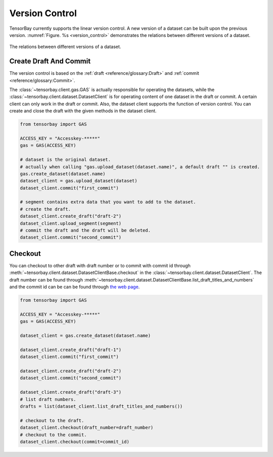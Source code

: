 #################
 Version Control
#################

TensorBay currently supports the linear version control.
A new version of a dataset can be built upon the previous version.
:numref:`Figure. %s <version_control>` demonstrates the relations
between different versions of a dataset.

.. _version_control:

.. figure:: ../images/version_control.png
   :scale: 60 %
   :align: center

   The relations between different versions of a dataset.


************************
 Create Draft And Commit
************************

The version control is based on the :ref:`draft <reference/glossary:Draft>` and
:ref:`commit <reference/glossary:Commit>`.

The :class:`~tensorbay.client.gas.GAS` is actually responsible for operating the datasets, while
the :class:`~tensorbay.client.dataset.DatasetClient` is for operating content of one dataset
in the draft or commit. A certain client can only work
in the draft or commit. Also, the dataset client supports the function of version control. You can create
and close the draft with the given methods in the dataset client.

.. code:: python

   from tensorbay import GAS

   ACCESS_KEY = "Accesskey-*****"
   gas = GAS(ACCESS_KEY)

   # dataset is the original dataset.
   # actually when calling "gas.upload_dataset(dataset.name)", a default draft "" is created.
   gas.create_dataset(dataset.name)
   dataset_client = gas.upload_dataset(dataset)
   dataset_client.commit("first_commit")

   # segment contains extra data that you want to add to the dataset.
   # create the draft.
   dataset_client.create_draft("draft-2")
   dataset_client.upload_segment(segment)
   # commit the draft and the draft will be deleted.
   dataset_client.commit("second_commit")


*********
 Checkout
*********

You can checkout to other draft with draft number or to commit with commit id through
:meth:`~tensorbay.client.dataset.DatasetClientBase.checkout`
in the :class:`~tensorbay.client.dataset.DatasetClient`. The draft number can be found through
:meth:`~tensorbay.client.dataset.DatasetClientBase.list_draft_titles_and_numbers` and the commit id can be can be found
through `the web page <https://gas.graviti.cn/>`_.

.. code:: python

   from tensorbay import GAS

   ACCESS_KEY = "Accesskey-*****"
   gas = GAS(ACCESS_KEY)

   dataset_client = gas.create_dataset(dataset.name)

   dataset_client.create_draft("draft-1")
   dataset_client.commit("first_commit")

   dataset_client.create_draft("draft-2")
   dataset_client.commit("second_commit")

   dataset_client.create_draft("draft-3")
   # list draft numbers.
   drafts = list(dataset_client.list_draft_titles_and_numbers())

   # checkout to the draft.
   dataset_client.checkout(draft_number=draft_number)
   # checkout to the commit.
   dataset_client.checkout(commit=commit_id)
